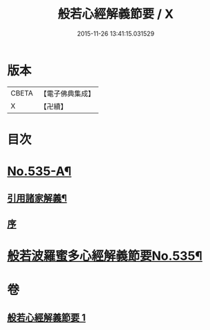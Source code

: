 #+TITLE: 般若心經解義節要 / X
#+DATE: 2015-11-26 13:41:15.031529
* 版本
 |     CBETA|【電子佛典集成】|
 |         X|【卍續】    |

* 目次
* [[file:KR6c0154_001.txt::001-0804b1][No.535-A¶]]
** [[file:KR6c0154_001.txt::001-0804b4][引用諸家解義¶]]
** [[file:KR6c0154_001.txt::001-0804b9][序]]
* [[file:KR6c0154_001.txt::0804c1][般若波羅蜜多心經解義節要No.535¶]]
* 卷
** [[file:KR6c0154_001.txt][般若心經解義節要 1]]
